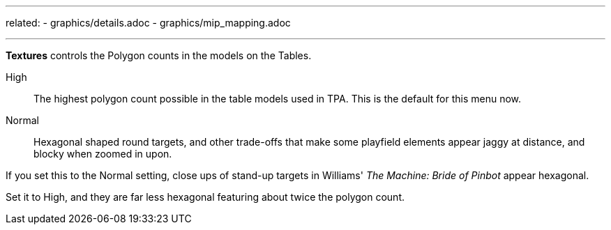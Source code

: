 ---
related:
    - graphics/details.adoc
    - graphics/mip_mapping.adoc

---

:experimental:

btn:[Textures] controls the Polygon counts in the models on the Tables. 

High::
The highest polygon count possible in the table models used in TPA. This is the default for this menu now.
Normal::
Hexagonal shaped round targets, and other trade-offs that make some playfield elements appear jaggy at distance, and blocky when zoomed in upon.

If you set this to the Normal setting, close ups of stand-up targets in Williams' _The Machine: Bride of Pinbot_ appear hexagonal. 

Set it to High, and they are far less hexagonal featuring about twice the polygon count.

